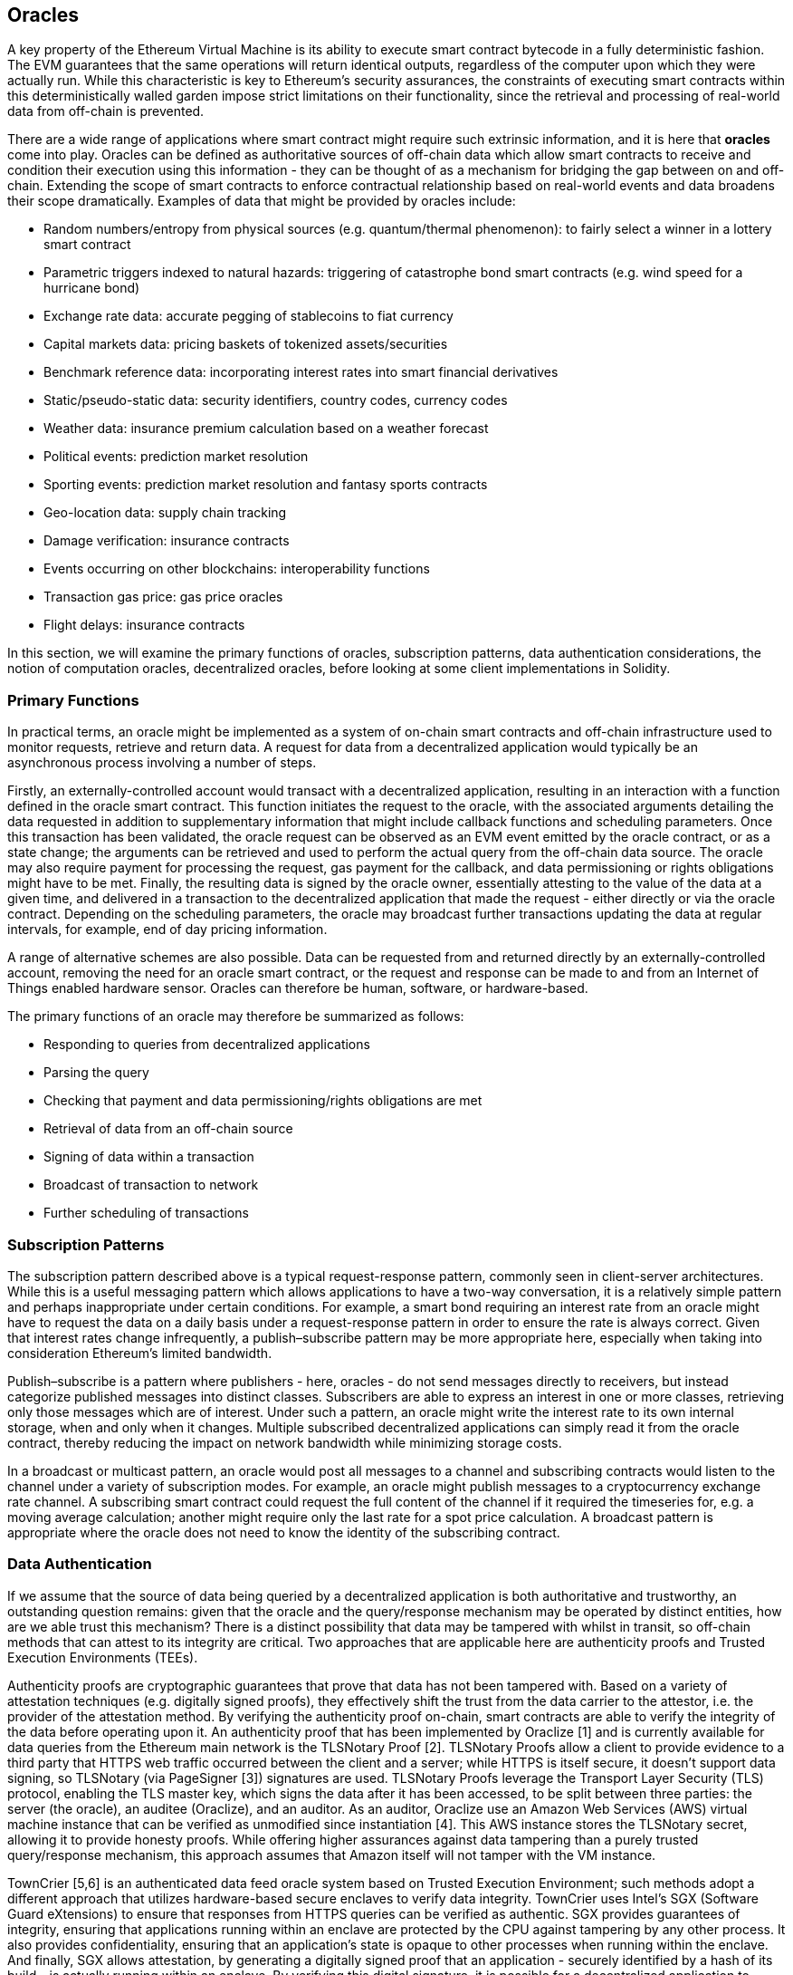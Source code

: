 == Oracles

A key property of the Ethereum Virtual Machine is its ability to execute smart contract bytecode in a fully deterministic fashion. The EVM guarantees that the same operations will return identical outputs, regardless of the computer upon which they were actually run. While this characteristic is key to Ethereum's security assurances, the constraints of executing smart contracts within this deterministically walled garden impose strict limitations on their functionality, since the retrieval and processing of real-world data from off-chain is prevented. 

There are a wide range of applications where smart contract might require such extrinsic information, and it is here that *oracles* come into play. Oracles can be defined as authoritative sources of off-chain data which allow smart contracts to receive and condition their execution using this information - they can be thought of as a mechanism for bridging the gap between on and off-chain. Extending the scope of smart contracts to enforce contractual relationship based on real-world events and data broadens their scope dramatically. Examples of data that might be provided by oracles include:

* Random numbers/entropy from physical sources (e.g. quantum/thermal phenomenon): to fairly select a winner in a lottery smart contract
* Parametric triggers indexed to natural hazards: triggering of catastrophe bond smart contracts (e.g. wind speed for a hurricane bond)
* Exchange rate data: accurate pegging of stablecoins to fiat currency
* Capital markets data: pricing baskets of tokenized assets/securities
* Benchmark reference data: incorporating interest rates into smart financial derivatives
* Static/pseudo-static data: security identifiers, country codes, currency codes
* Weather data: insurance premium calculation based on a weather forecast
* Political events: prediction market resolution
* Sporting events: prediction market resolution and fantasy sports contracts
* Geo-location data: supply chain tracking  
* Damage verification: insurance contracts
* Events occurring on other blockchains: interoperability functions
* Transaction gas price: gas price oracles
* Flight delays: insurance contracts

In this section, we will examine the primary functions of oracles, subscription patterns, data authentication considerations, the notion of computation oracles, decentralized oracles, before looking at some client implementations in Solidity.


=== Primary Functions

In practical terms, an oracle might be implemented as a system of on-chain smart contracts and off-chain infrastructure used to monitor requests, retrieve and return data. A request for data from a decentralized application would typically be an asynchronous process involving a number of steps. 

Firstly, an externally-controlled account would transact with a decentralized application, resulting in an interaction with a function defined in the oracle smart contract. This function initiates the request to the oracle, with the associated arguments detailing the data requested in addition to supplementary information that might include callback functions and scheduling parameters. Once this transaction has been validated, the oracle request can be observed as an EVM event emitted by the oracle contract, or as a state change; the arguments can be retrieved and used to perform the actual query from the off-chain data source. The oracle may also require payment for processing the request, gas payment for the callback, and data permissioning or rights obligations might have to be met. Finally, the resulting data is signed by the oracle owner, essentially attesting to the value of the data at a given time, and delivered in a transaction to the decentralized application that made the request - either directly or via the oracle contract. Depending on the scheduling parameters, the oracle may broadcast further transactions updating the data at regular intervals, for example, end of day pricing information. 

A range of alternative schemes are also possible. Data can be requested from and returned directly by an externally-controlled account, removing the need for an oracle smart contract, or the request and response can be made to and from an Internet of Things enabled hardware sensor. Oracles can therefore be human, software, or hardware-based.

The primary functions of an oracle may therefore be summarized as follows:

* Responding to queries from decentralized applications
* Parsing the query
* Checking that payment and data permissioning/rights obligations are met
* Retrieval of data from an off-chain source
* Signing of data within a transaction
* Broadcast of transaction to network
* Further scheduling of transactions


=== Subscription Patterns

The subscription pattern described above is a typical request-response pattern, commonly seen in client-server architectures. While this is a useful messaging pattern which allows applications to have a two-way conversation, it is a relatively simple pattern and perhaps inappropriate under certain conditions. For example, a smart bond requiring an interest rate from an oracle might have to request the data on a daily basis under a request-response pattern in order to ensure the rate is always correct. Given that interest rates change infrequently, a publish–subscribe pattern may be more appropriate here, especially when taking into consideration Ethereum's limited bandwidth.    

Publish–subscribe is a pattern where publishers - here, oracles - do not send messages directly to receivers, but instead categorize published messages into distinct classes. Subscribers are able to express an interest in one or more classes, retrieving only those messages which are of interest. Under such a pattern, an oracle might write the interest rate to its own internal storage, when and only when it changes. Multiple subscribed decentralized applications can simply read it from the oracle contract, thereby reducing the impact on network bandwidth while minimizing storage costs.

In a broadcast or multicast pattern, an oracle would post all messages to a channel and subscribing contracts would listen to the channel under a variety of subscription modes. For example, an oracle might publish messages to a cryptocurrency exchange rate channel. A subscribing smart contract could request the full content of the channel if it required the timeseries for, e.g. a moving average calculation; another might require only the last rate for a spot price calculation. A broadcast pattern is appropriate where the oracle does not need to know the identity of the subscribing contract.


=== Data Authentication

If we assume that the source of data being queried by a decentralized application is both authoritative and trustworthy, an outstanding question remains: given that the oracle and the query/response mechanism may be operated by distinct entities, how are we able trust this mechanism? There is a distinct possibility that data may be tampered with whilst in transit, so off-chain methods that can attest to its integrity are critical. Two approaches that are applicable here are authenticity proofs and Trusted Execution Environments (TEEs).

Authenticity proofs are cryptographic guarantees that prove that data has not been tampered with. Based on a variety of attestation techniques (e.g. digitally signed proofs), they effectively shift the trust from the data carrier to the attestor, i.e. the provider of the attestation method. By verifying the authenticity proof on-chain, smart contracts are able to verify the integrity of the data before operating upon it. An authenticity proof that has been implemented by Oraclize [1] and is currently available for data queries from the Ethereum main network is the TLSNotary Proof [2]. TLSNotary Proofs allow a client to provide evidence to a third party that HTTPS web traffic occurred between the client and a server; while HTTPS is itself secure, it doesn't support data signing, so TLSNotary (via PageSigner [3]) signatures are used. TLSNotary Proofs leverage the Transport Layer Security (TLS) protocol, enabling the TLS master key, which signs the data after it has been accessed, to be split between three parties: the server (the oracle), an auditee (Oraclize), and an auditor. As an auditor, Oraclize use an Amazon Web Services (AWS) virtual machine instance that can be verified as unmodified since instantiation [4]. This AWS instance stores the TLSNotary secret, allowing it to provide honesty proofs. While offering higher assurances against data tampering than a purely trusted query/response mechanism, this approach assumes that Amazon itself will not tamper with the VM instance.

TownCrier [5,6] is an authenticated data feed oracle system based on Trusted Execution Environment; such methods adopt a different approach that utilizes hardware-based secure enclaves to verify data integrity. TownCrier uses Intel's SGX (Software Guard eXtensions) to ensure that responses from HTTPS queries can be verified as authentic. SGX provides guarantees of integrity, ensuring that applications running within an enclave are protected by the CPU against tampering by any other process. It also provides confidentiality, ensuring that an application's state is opaque to other processes when running within the enclave. And finally, SGX allows attestation, by generating a digitally signed proof that an application - securely identified by a hash of its build - is actually running within an enclave. By verifying this digital signature, it is possible for a decentralized application to prove that a TownCrier instance is running securely within a SGX enclave. This in turn proves that the instance has not been tampered with, and that the data emitted by TownCrier is therefore authentic. The confidentiality property additionally enables TownCrier to handle private data by allowing data queries to be encrypted using the TownCrier instance's public key. By operating an oracle's query/response mechanism within an enclave such as SGX, it can effectively be thought of as running securely on trusted third party hardware, ensuring that the requested data is returned untampered (assuming that we trust Intel/SGX).


=== Computation Oracles

So far, we have only discussed oracles in the context of requesting and delivering data. However, oracles can also be used to perform arbitrary computation, a function which can be especially useful given Ethereum's block gas limit. Rather than just relaying the results of a query, computation oracles can be used to perform a relevant computation on a set of inputs, returning a calculated result that would have been infeasible to calculate on-chain. An example might include a computationally-heavy regression calculation to estimate the yield of a bond contract. Some promising implementations of Computation oracles are outlined below.

Oraclize provide a service allowing decentralized applications to request the output of a computation performed in a sandboxed AWS virtual machine. The AWS instance is instantiated from a Docker file, an archive of which is store on IPFS. On request, Oraclize retrieves this archive using its hash, and then initializes and executes the Docker application on AWS, passing any arguments that are provided to the application as environment variables. The Docker application performs the calculation, subject to a time constraint, and must print the output to standard output where it can be retrieved by Oraclize and returned to the decentralized application. Oraclize currently offer this service on an auditable t2.micro AWS instance.

TrueBit [7] is a solution for scalable and verifiable off-chain computation. It introduces a system of solvers and verifiers, who are each incentivized to perform computations, and verification of their correctness, respectively. Should a solution be challenged, an iterative verification process on subsets of the computation are performed on-chain - a kind of 'verification game'. The game proceeds through a series of rounds, recursively checking smaller and smaller subset of the computation, until a final round. Here, the challenge is sufficiently trivial such that the judges – Ethereum miners - can make a final ruling on whether the challenge was justified, on-chain. In effect, TrueBit is an implementation of a computation market, allowing decentralized applications to pay for verifiable computation to be performed outside of the network, but relying on Ethereum to enforce the rules of the verification game. In theory, this enables trustless smart contracts to securely perform any computation task. 

There are a broad range of applications for systems like TrueBit, ranging from machine learning, to verification of any proof-of-work. An example of the latter is the Doge-Ethereum bridge, which utilizes TrueBit to verify Dogecoin’s proof-of-work, Scrypt, a memory-hard and computationally intensive function that cannot be computed within the Ethereum block gas limit. By performing this verification on TrueBit, it has been possible to securely verify Dogecoin transactions within a smart contract on Ethereum's Rinkeby testnet.


=== Decentralized Oracles

The mechanisms outlined above all describe centralized oracle systems reliant on trusted authorities. While they should suffice for many applications, they do however represent central points of failure in the Ethereum network. A number of schemes have been proposed around the idea of decentralized oracles as a means of ensuring data availability, and the creation of a network of individual data providers with an on-chain data aggregation system. 

ChainLink [8] have proposed a decentralized oracle network consisting of three key smart contracts: a reputation contract, an order-matching contract, and an aggregation contract, along with an off-chain registry of data providers. The reputation contract is used to keep track of data providers' performance, with scores being used to populate the off-chain registry. The order-matching contract selects bids from oracles using the reputation contract, before finalizing a Service Level Agreement (SLA) - which would include query parameters and the number of oracles required - meaning the purchaser needn't transact with the individual oracles directly. The aggregation contract collects responses from multiple oracles, submitted using a commit/reveal scheme, and calculates the final collective result of the query, feeding the results back into the reputation contract.

One of the main challenges with such a decentralized approach is the formulation of the aggregation function. ChainLink propose calculating a weighted response, allowing a validity score to be reported for each oracle response. Detecting an 'invalid' score here is non-trivial, since it relies on the premise that outlying data points, measured by deviations from responses provided by peers, are incorrect. Calculating a validity score based on the location of an oracle response amongst a distribution of responses risks penalizing correct answers over average ones. ChainLink therefore offer a standard set of aggregation contracts, but also allow customized aggregation contracts to be specified.

A related idea is the SchellingCoin protocol [10]. Here, multiple participants report values and the median is taken as the 'correct' answer. Reporters are required to provide a deposit which is redistributed in favour of values that are closer to the median, therefore incentivising the reporting of values that are similar to others. A common point, also known as the Schelling Point, which respondents might consider as the natural and obvious target around which to coordinate, is expected to be close to the actual value.

Teusch recently proposed a new design for a decentralized off-chain data availability oracle [9]. They leverage a dedicated proof-of-work blockchain which is able to correctly report on whether or not registered data is available during a given epoch. Miners attempt to download, store and propagate all currently registered data, therefore guaranteeing data is available locally. While such a system is expensive in the sense that every mining node stores and propagates all registered data, the system releases data after its registration period ends, allowing storage space to be reused.


=== Oracle Client Interfaces in Solidity

Below is a Solidity example demonstrating how Oraclize can be used to fetch the temperature in London from WolframAlpha [11]: 

----
pragma solidity ^0.4.11;
import "github.com/oraclize/ethereum-api/oraclizeAPI.sol";

contract ExampleOraclizeContract is usingOraclize {
    
    bytes32 public id;
    string public temperature;

    event newOraclizeQuery(string description);
    event newTemperatureMeasurement(bytes32 id, string temperature);

    function ExampleOraclizeContract() public payable {
        getTemperature();
    }

    function getTemperature() public payable {
        emit newOraclizeQuery("Oraclize query was sent, standing by for the answer..");
        oraclize_query("WolframAlpha", "temperature in London");
    }
    
    function __callback(bytes32 myid, string result) public {
        assert(msg.sender != oraclize_cbAddress());
        id = myid;
        temperature = result;
        emit newTemperatureMeasurement(id, temperature);
        // Do something with the temperature measurement..
    }

} 
----

To integrate with Oraclize, the contract ExampleOraclizeContract must be a child of usingOraclize; the usingOraclize contract is defined in the oraclizeAPI file. The data request is made using the oraclize_query() function which is inherited from the usingOraclize contract. This is an overloaded function that expects at least two arguments:

* A datasource such as a URL, WolframAlpha, IPFS
* The argument for the given datasource, which may include the use of JSON or XML parsing helpers

The temperature query is performed in the update() function. In order to perform the query, Oraclize requires the payment of a small fee in ether. This is dependent on the datasource, and where specified, the type of authenticity proof that is required. Once the data has been retrieved, the __callback() function is called by the usingOraclize contract, passing in the response value and a queryId argument which be used to implement different behaviors, for example, when the are multiple pending calls from Oraclize.

Financial data provider Thomson Reuters also provide an oracle service for Ethereum, called BlockOne IQ, allowing market and reference data to be requested by smart contracts running on private or permissioned networks [12]. Below is the interface for the oracle, and a client contract that will make the request:

----
pragma solidity ^0.4.11;

contract Oracle {
    uint256 public divisor;
    function initRequest(uint256 queryType, function(uint256) external onSuccess, function(uint256) external onFailure) public returns (uint256 id);
    function addArgumentToRequestUint(uint256 id, bytes32 name, uint256 arg) public;
    function addArgumentToRequestString(uint256 id, bytes32 name, bytes32 arg) public;
    function executeRequest(uint256 id) public;
    function getResponseUint(uint256 id, bytes32 name) public constant returns(uint256);
    function getResponseString(uint256 id, bytes32 name) public constant returns(bytes32);
    function getResponseError(uint256 id) public constant returns(bytes32);
    function deleteResponse(uint256 id) public constant;
}

contract OracleB1IQClient {
    
    Oracle private oracle;
    event LogError(bytes32 description);

    function OracleB1IQClient(address addr) public payable {
        oracle = Oracle(addr);
        getIntraday("IBM", now);
    }

    function getIntraday(bytes32 ric, uint256 timestamp) public {
        uint256 id = oracle.initRequest(0, this.handleSuccess, this.handleFailure);
        oracle.addArgumentToRequestString(id, "symbol", ric);
        oracle.addArgumentToRequestUint(id, "timestamp", timestamp);
        oracle.executeRequest(id);
    }

    function handleSuccess(uint256 id) public {
        assert(msg.sender == address(oracle));
        bytes32 ric = oracle.getResponseString(id, "symbol");
        uint256 open = oracle.getResponseUint(id, "open");
        uint256 high = oracle.getResponseUint(id, "high");
        uint256 low = oracle.getResponseUint(id, "low");
        uint256 close = oracle.getResponseUint(id, "close");
        uint256 bid = oracle.getResponseUint(id, "bid");
        uint256 ask = oracle.getResponseUint(id, "ask");
        uint256 timestamp = oracle.getResponseUint(id, "timestamp");
        oracle.deleteResponse(id);
        // Do something with the price data..        
    }

    function handleFailure(uint256 id) public {
        assert(msg.sender == address(oracle));
        bytes32 error = oracle.getResponseError(id);
        oracle.deleteResponse(id);
        emit LogError(error);        
    }

}
----

The data request is initiated using the initRequest() function, which allows the query type (in this example, a request for an intraday price) to be specified in addition to two callback functions. 
This returns a uint256 identifier which can then be used to provide additional arguments. The addArgumentToRequestString() function is used to specify the RIC (Reuters Instrument Code), here for IBM stock, and addArgumentToRequestUint() allows the timestamp to be specified. Passing in now, an alias for block.timestamp, will therefore retrieve the current price for IBM. The request is then executed by the executeRequest() function. Once the request has been processed, the oracle contract will call the onSuccess callback function with the query identifier, allowing the resulting data to be retrieved, else the onFailure callback with an error code in the event of retrieval failure. The available fields that can be retrieved on success include open, high, low, close (OHLC) and bid/ask prices.

Reality Keys [13] allows requests for facts to be made off-chain using POST requests. Responses are cryptographically signed, allowing them to be verified on-chain. Here, a request is made to check the balance of an account on the Bitcoin blockchain at a specific time using the blockr.io API:

----
wget -qO- https://www.realitykeys.com/api/v1/blockchain/new --post-data="chain=XBT&address=1F1tAaz5x1HUXrCNLbtMDqcw6o5GNn4xqX&which_total=total_received&comparison=ge&value=1000&settlement_date=2015-09-23&objection_period_secs=604800&accept_terms_of_service=current&use_existing=1"
----

For this example, arguments allow the blockchain to be specified, the amount to be queried (total received or final balance) and the result to be compared with a provided value, allowing a true or false response. The resulting JSON object includes the returned value, in addition to the "signature_v2" field which allows the result to be verified in a smart contract using the ecrecover() function:

----
"machine_resolution_value" : "29665.80352",
"signature_v2" : {
	"fact_hash" : "aadb3fa8e896e56bb13958947280047c0b4c3aa4ab8c07d41a744a79abf2926b",
	"ethereum_address" : "6fde387af081c37d9ffa762b49d340e6ae213395",
	"base_unit" : 1,
	"signed_value" : "0000000000000000000000000000000000000000000000000000000000000001",
  	"sig_r" : "a2cd9dc040e393299b86b1c21cbb55141ef5ee868072427fc12e7cfaf8fd02d1",
  	"sig_s" : "8f3199b9c5696df34c5193afd0d690241291d251a5d7b5c660fa8fb310e76f80",
  	"sig_v" : 27
}
----

To verify the signature, ecrecover() can determine that the data was indeed signed by ethereum_address as follows. The fact_hash and signed_value are hashed, and passed to ecrecover() with the three signature parameters:

----
bytes32 result_hash = sha3(fact_hash, signed_value);
address signer_address = ecrecover(result_hash, sig_v, sig_r, sig_s);
assert(signer_address == ethereum_address);
uint256 result = uint256(signed_value) / base_unit;
// Do something with the result..    
----

=== References

[1] http://www.oraclize.it/ +
[2] https://tlsnotary.org/ +
[3] https://tlsnotary.org/pagesigner.html +
[4] https://bitcointalk.org/index.php?topic=301538.0 +
[5] http://hackingdistributed.com/2017/06/15/town-crier/ +
[6] https://www.cs.cornell.edu/~fanz/files/pubs/tc-ccs16-final.pdf +
[7] https://people.cs.uchicago.edu/~teutsch/papers/truebit.pdf +
[8] https://link.smartcontract.com/whitepaper +
[9] http://people.cs.uchicago.edu/~teutsch/papers/decentralized_oracles.pdf +
[10] https://blog.ethereum.org/2014/03/28/schellingcoin-a-minimal-trust-universal-data-feed/ +
[11] http://www.wolframalpha.com +
[12] https://developers.thomsonreuters.com/blockchain-apis/blockone-iq-ethereum +
[13] https://www.realitykeys.com

=== Other Links

https://ethereum.stackexchange.com/questions/201/how-does-oraclize-handle-the-tlsnotary-secret +
https://blog.oraclize.it/on-decentralization-of-blockchain-oracles-94fb78598e79 +
https://medium.com/@YondonFu/off-chain-computation-solutions-for-ethereum-developers-507b23355b17 +
https://blog.oraclize.it/overcoming-blockchain-limitations-bd50a4cfb233 +
https://medium.com/@jeff.ethereum/optimising-the-ethereum-virtual-machine-58457e61ca15 +
http://docs.oraclize.it/#ethereum +
https://media.consensys.net/a-visit-to-the-oracle-de9097d38b2f +
https://blog.ethereum.org/2014/07/22/ethereum-and-oracles/ +
http://www.oraclize.it/papers/random_datasource-rev1.pdf +
https://blog.oraclize.it/on-decentralization-of-blockchain-oracles-94fb78598e79 +
https://www.reddit.com/r/ethereum/comments/73rgzu/is_solving_the_oracle_problem_a_paradox/ +
https://medium.com/truebit/a-file-system-dilemma-2bd81a2cba25
https://medium.com/@roman.brodetski/introducing-oracul-decentralized-oracle-data-feed-solution-for-ethereum-5cab1ca8bb64

